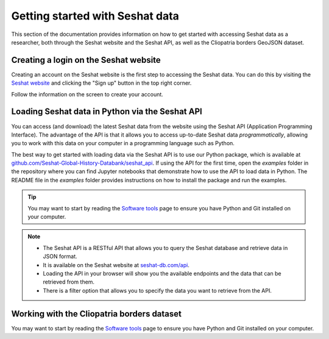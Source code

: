 Getting started with Seshat data
=================================

This section of the documentation provides information on how to get started with accessing Seshat data as a researcher, both through the Seshat website and the Seshat API, as well as the Cliopatria borders GeoJSON dataset.

Creating a login on the Seshat website
---------------------------------------

Creating an account on the Seshat website is the first step to accessing the Seshat data. You can do this by visiting the `Seshat website <https://seshat-db.com/>`_ and clicking the "Sign up" button in the top right corner.

Follow the information on the screen to create your account.

Loading Seshat data in Python via the Seshat API
------------------------------------------------

You can access (and download) the latest Seshat data from the website using the Seshat API (Application Programming Interface).
The advantage of the API is that it allows you to access up-to-date Seshat data *programmatically*, allowing you to work with this data on your computer in a programming language such as Python.

The best way to get started with loading data via the Seshat API is to use our Python package, which is available at `github.com/Seshat-Global-History-Databank/seshat_api <https://github.com/Seshat-Global-History-Databank/seshat_api>`_.
If using the API for the first time, open the `examples` folder in the repository where you can find Jupyter notebooks that demonstrate how to use the API to load data in Python.
The README file in the `examples` folder provides instructions on how to install the package and run the examples.

.. tip::

   You may want to start by reading the `Software tools <software-tools>`_ page to ensure you have Python and Git installed on your computer.


.. note::

    - The Seshat API is a RESTful API that allows you to query the Seshat database and retrieve data in JSON format.
    - It is available on the Seshat website at `seshat-db.com/api <https://seshat-db.com/api/>`_. 
    - Loading the API in your browser will show you the available endpoints and the data that can be retrieved from them.
    - There is a filter option that allows you to specify the data you want to retrieve from the API.

Working with the Cliopatria borders dataset
--------------------------------------------

You may want to start by reading the `Software tools <software-tools>`_ page to ensure you have Python and Git installed on your computer.